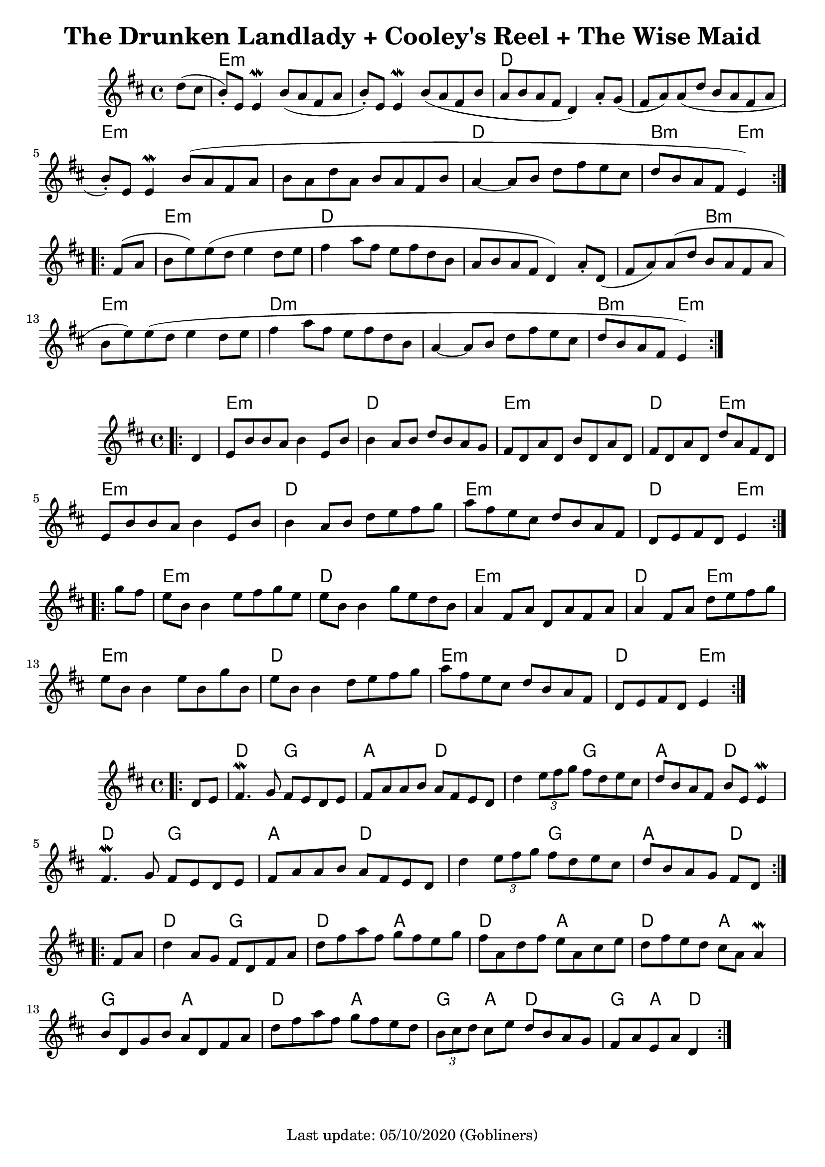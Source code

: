 #(set-default-paper-size "a4" 'portrait)
%#(set-default-paper-size "a5" 'landscape)
%#(set-global-staff-size 26)

\version "2.18"
\header {
  title = "The Drunken Landlady + Cooley's Reel + The Wise Maid"
  enteredby = "grerika @ github"
  tagline = "Last update: 05/10/2020 (Gobliners)"
}

global = {
  \key d \major
  \time 4/4
 % \tempo 2 = 90
}



drunken = \relative c'' {
  \global
  \dynamicUp
  \partial 4  d8 (cis  b\staccato  ) e, e4\mordent |
  b'8 (a fis a b\staccato ) e, e4\mordent | 
  b'8 (a fis b a b a fis d4) a'8 \staccato g (fis a) a (d b a fis a 
  b\staccato ) e, e4\mordent  b'8 (a fis a 
  b a d a b a fis b a4~a8 b d fis e cis | d b a fis e4)
  \bar ":|.|:"
  \break
  fis8 (a b e) e (d e4 d8 e | fis4 a8 fis e fis d b a b a fis d4) 
  a'8\staccato d,  (fis a) a (d b a fis a b e) e (d e4 d8 e 
  | fis4 a8 fis e fis d b a4~a8 b d fis e cis d b a fis e4 )
  \bar ":|."
}

harmoniesDrunken = \chordmode {
  r4 e1:m r1 d1 r1 e:m r1 d b2:m e4:m r4
  e1:m d1 r1 r2 b2:m e1:m d1:m r1 b2:m e2:m
}

cooleys = \relative c' {
  \global
  \dynamicUp
  \partial 4  
  \bar ".|:"
    d4 | e8 b' b a b4 e,8 b' | b4 a8 b d b a g | 
    fis d a' d, b' d, a' d, | fis d a' d, d' a fis d | 
    e b' b a b4 e,8 b' | b4 a8 b d e fis g |
    a fis e cis d b a fis | d e fis d e4
  \bar ":|.|:" 
  \break
    g'8 fis | 
    e b b4 e8 fis g e   | e b b4 g'8 e d b |
    a4 fis8 a d, a' fis a | a4 fis8 a d e fis g |
    e8 b b4 e8 b g' b, | e b b4 d8 e fis g | 
    a fis e cis d b a fis | d e fis d e4
  \bar ":|."
}

harmoniesCooleys = \chordmode {
  r4 
  e2:m e:m d d e:m e:m d e:m
  e2:m e:m d d e:m e:m d e4:m r4
  e2:m e:m d d e:m e:m d e4:m r4
  e2:m e:m d d e:m e:m d e4:m r4
}

wisemaid = \relative c' {
  \global
  \dynamicUp
  \partial 4  
  \bar ".|:"
     d8 e | 
      fis4.\mordent g8 fis e d e | fis a a b a fis e d 
     d'4 \tuplet 3/2 { e8 fis g} fis8 d e cis | 
      d b a fis b e, e4\mordent 
    \break
      fis4. \mordent g8 fis e d e | fis a a b a fis e d | 
      d'4 \tuplet 3/2 { e8 fis g } fis8 d e cis | d b a g fis [ d ]
  \bar ":|.|:" 
    \break
    fis a | 
    d4 a8 g fis d fis a | d fis a fis g fis e g |
    fis a, d fis e a, cis e | d fis e d cis a a4\mordent
    b8 d, g b a d, fis a | d fis a fis g fis e d |
    \tuplet 3/2 { b8 cis d } cis8 e d b a g | fis a e a d,4   
  \bar ":|."
}

harmoniesWiseMaid = \chordmode {
  r
  d2 g a d 
  d g a d 
  d g a d 
  d g a d4 r4
   %
  d2 g d a 
  d a d a 
  g a d a
  g4 a d2 g4 a d2  % TODO
}

\score {
  %\header { piece = "The Drunken Landlady" }
  <<
     \new ChordNames {
        \set noChordSymbol = "" 
        \set chordChanges = ##t
        \harmoniesDrunken
      }
      \drunken
  >>
}

\score {
 % \header { piece = "Cooley's Reel" }
  <<
    \new ChordNames {
        \set noChordSymbol = "" 
        \set chordChanges = ##t
        \harmoniesCooleys
      }
    \cooleys 
  >>
%  \layout {}
%  \midi { \tempo 4 = 200 }
}

\score {
 % \header { piece = "The Wise Maid" }
  <<
    \new ChordNames {
        \set noChordSymbol = "" 
        \set chordChanges = ##t
        \harmoniesWiseMaid
      }
    \wisemaid 
  >>
  \layout {}
  \midi{}
}


